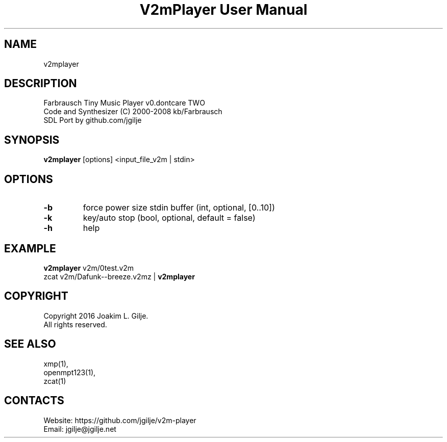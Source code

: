 .TH "V2mPlayer User Manual" 1 "0.20180819" "V2m documentation"

.SH NAME
v2mplayer

.SH DESCRIPTION
 Farbrausch Tiny Music Player v0.dontcare TWO
 Code and Synthesizer (C) 2000-2008 kb/Farbrausch
 SDL Port by github.com/jgilje

.SH SYNOPSIS
\fBv2mplayer\fP [options] <input_file_v2m | stdin>

.SH OPTIONS
.TP
\fB-b\fP
force power size stdin buffer (int, optional, [0..10])
.TP
\fB-k\fP
key/auto stop (bool, optional, default = false)
.TP
\fB-h\fP
help

.SH EXAMPLE
 \fBv2mplayer\fP v2m/0test.v2m
 zcat v2m/Dafunk--breeze.v2mz | \fBv2mplayer\fP

.SH COPYRIGHT
 Copyright 2016 Joakim L. Gilje.
 All rights reserved.

.SH SEE ALSO
 xmp(1),
 openmpt123(1),
 zcat(1)

.SH CONTACTS
 Website: https://github.com/jgilje/v2m-player
 Email: jgilje@jgilje.net
